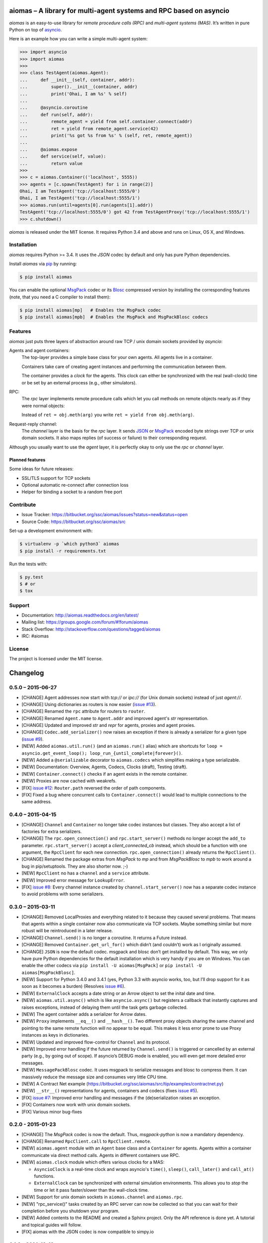 aiomas – A library for multi-agent systems and RPC based on asyncio
===================================================================

*aiomas* is an easy-to-use library for *remote procedure calls (RPC)* and
*multi-agent systems (MAS)*. It’s written in pure Python on top of asyncio__.

Here is an example how you can write a simple multi-agent system:

.. code-block:: pycon

   >>> import asyncio
   >>> import aiomas
   >>>
   >>> class TestAgent(aiomas.Agent):
   ...     def __init__(self, container, addr):
   ...         super().__init__(container, addr)
   ...         print('Ohai, I am %s' % self)
   ...
   ...     @asyncio.coroutine
   ...     def run(self, addr):
   ...         remote_agent = yield from self.container.connect(addr)
   ...         ret = yield from remote_agent.service(42)
   ...         print('%s got %s from %s' % (self, ret, remote_agent))
   ...
   ...     @aiomas.expose
   ...     def service(self, value):
   ...         return value
   >>>
   >>> c = aiomas.Container(('localhost', 5555))
   >>> agents = [c.spawn(TestAgent) for i in range(2)]
   Ohai, I am TestAgent('tcp://localhost:5555/0')
   Ohai, I am TestAgent('tcp://localhost:5555/1')
   >>> aiomas.run(until=agents[0].run(agents[1].addr))
   TestAgent('tcp://localhost:5555/0') got 42 from TestAgentProxy('tcp://localhost:5555/1')
   >>> c.shutdown()

*aiomas* is released under the MIT license. It requires Python 3.4 and above
and runs on Linux, OS X, and Windows.

__ https://docs.python.org/3/library/asyncio.html


Installation
------------

*aiomas* requires Python >= 3.4.  It uses the *JSON* codec by default and only
has pure Python dependencies.

Install *aiomas* via pip__ by running:

.. code-block:: bash

   $ pip install aiomas

You can enable the optional MsgPack__ codec or its Blosc__ compressed version
by installing the corresponding features (note, that you need a C compiler to
install them):

.. code-block:: bash

   $ pip install aiomas[mp]   # Enables the MsgPack codec
   $ pip install aiomas[mpb]  # Enables the MsgPack and MsgPackBlosc codecs

__ https://pip.pypa.io/
__ https://pypi.python.org/pypi/msgpack-python/
__ https://pypi.python.org/pypi/blosc/


Features
--------

*aiomas* just puts three layers of abstraction around raw TCP / unix domain
sockets provided by *asyncio*:

Agents and agent containers:
  The top-layer provides a simple base class for your own agents. All agents
  live in a container.

  Containers take care of creating agent instances and performing the
  communication between them.

  The container provides a *clock* for the agents. This clock can either be
  synchronized with the real (wall-clock) time or be set by an external process
  (e.g., other simulators).

RPC:
  The *rpc* layer implements remote procedure calls which let you call methods
  on remote objects nearly as if they were normal objects:

  Instead of ``ret = obj.meth(arg)`` you write ``ret = yield from
  obj.meth(arg)``.

Request-reply channel:
  The *channel* layer is the basis for the *rpc* layer. It sends JSON__ or
  MsgPack__ encoded byte strings over TCP or unix domain sockets. It also maps
  replies (of success or failure) to their corresponding request.

Although you usually want to use the *agent* layer, it is perfectly okay to
only use the *rpc* or *channel* layer.

__ http://www.json.org/
__ http://msgpack.org/


Planned features
^^^^^^^^^^^^^^^^

Some ideas for future releases:

- SSL/TLS support for TCP sockets

- Optional automatic re-connect after connection loss

- Helper for binding a socket to a random free port


Contribute
----------

- Issue Tracker: https://bitbucket.org/ssc/aiomas/issues?status=new&status=open
- Source Code: https://bitbucket.org/ssc/aiomas/src

Set-up a development environment with:

.. code-block:: bash

   $ virtualenv -p `which python3` aiomas
   $ pip install -r requirements.txt

Run the tests with:

.. code-block:: bash

   $ py.test
   $ # or
   $ tox


Support
-------

- Documentation: http://aiomas.readthedocs.org/en/latest/

- Mailing list: https://groups.google.com/forum/#!forum/aiomas

- Stack Overflow: http://stackoverflow.com/questions/tagged/aiomas

- IRC: #aiomas


License
-------

The project is licensed under the MIT license.


Changelog
=========

0.5.0 – 2015-06-27
------------------

- [CHANGE] Agent addresses now start with *tcp://* or *ipc://* (for Unix domain
  sockets) instead of just *agent://*.

- [CHANGE] Using dictionaries as routers is now easier (`issue #13`_).

- [CHANGE] Renamed the ``rpc`` attribute for routers to ``router``.

- [CHANGE] Renamed ``Agent.name`` to ``Agent.addr`` and improved agent's *str*
  representation.

- [CHANGE] Updated and improved *str* and *repr* for agents, proxies and agent
  proxies.

- [CHANGE] ``Codec.add_serializer()`` now raises an exception if there is
  already a serializer for a given type (`issue #9`_).

- [NEW] Added ``aiomas.util.run()`` (and an ``aiomas.run()`` alias) which are
  shortcuts for ``loop = asyncio.get_event_loop();
  loop_run_{until_complete|forever}()``.

- [NEW] Added a ``@serializable`` decorator to ``aiomas.codecs`` which
  simplifies making a type serializable.

- [NEW] Documentation: Overview, Agents, Codecs, Clocks (draft), Testing (draft).

- [NEW] ``Container.connect()`` checks if an agent exists in the remote
  container.

- [NEW] Proxies are now cached with weakrefs.

- [FIX] `issue #12`_: ``Router.path`` reversed the order of path components.

- [FIX] Fixed a bug where concurrent calls to ``Container.connect()`` would
  lead to multiple connections to the same address.

.. _`issue #9`: https://bitbucket.org/ssc/aiomas/issue/9/
.. _`issue #12`: https://bitbucket.org/ssc/aiomas/issue/12/
.. _`issue #13`: https://bitbucket.org/ssc/aiomas/issue/13/


0.4.0 – 2015-04-15
------------------

- [CHANGE] ``Channel`` and ``Container`` no longer take codec instances but
  classes.  They also accept a list of factories for extra serializers.

- [CHANGE] The ``rpc.open_connection()`` and ``rpc.start_server()`` methods
  no longer accept the ``add_to`` parameter.  ``rpc.start_server()`` accept
  a *client_connected_cb* instead, which should be a function with one
  argument, the ``RpcClient`` for each new connection.
  ``rpc.open_connection()`` already returns the ``RpcClient()``.

- [CHANGE] Renamed the package extras from *MsgPack* to *mp* and from
  *MsgPackBlosc* to *mpb* to work around a bug in pip/setuptools.  They are
  also shorter now. ;-)

- [NEW] ``RpcClient`` no has a ``channel`` and a ``service`` attribute.

- [NEW] Improved error message for ``LookupError``.

- [FIX] `issue #8`_:  Every channel instance created by
  ``channel.start_server()`` now has a separate codec instance to avoid
  problems with some serializers.

.. _`issue #8`: https://bitbucket.org/ssc/aiomas/issue/8/


0.3.0 – 2015-03-11
------------------

- [CHANGE] Removed LocalProxies and everything related to it because they
  caused several problems.  That means that agents within a single container
  now also communicate via TCP sockets.  Maybe something similar but more
  robust will be reintroduced in a later release.

- [CHANGE] ``Channel.send()`` is no longer a coroutine.  It returns a Future
  instead.

- [CHANGE] Removed ``Container.get_url_for()`` which didn’t (and couldn’t) work
  as I originally assumed.

- [CHANGE] ``JSON`` is now the default codec.  msgpack and blosc don’t get
  installed by default.  This way, we only have pure Python dependencies for
  the default installation which is very handy if you are on Windows.  You can
  enable the other codecs via ``pip install -U aiomas[MsgPack]`` or ``pip
  install -U aiomas[MsgPackBlosc]``.

- [NEW] Support for Python 3.4.0 and 3.4.1 (yes, Python 3.3 with asyncio works,
  too, but I’ll drop support for it as soon as it becomes a burden) (Resolves
  `issue #6`_).

- [NEW] ``ExternalClock`` accepts a date string or an Arrow object to set the
  inital date and time.

- [NEW] ``aiomas.util.async()`` which is like ``asyncio.async()`` but registers
  a callback that instantly captures and raises exceptions, instead of delaying
  them until the task gets garbage collected.

- [NEW] The agent container adds a serializer for Arrow dates.

- [NEW] ``Proxy`` implements ``__eq__()`` and ``__hash__()``.  Two different
  proxy objects sharing the same channel and pointing to the same remote
  function will no appear to be equal.  This makes it less error prone to use
  Proxy instances as keys in dictionaries.

- [NEW] Updated and improved flow-control for ``Channel`` and its protocol.

- [NEW] Improved error handling if the future returned by ``Channel.send()``
  is triggered or cancelled by an external party (e.g., by going out of scope).
  If asyncio’s DEBUG mode is enabled, you will even get more detailed error
  messages.

- [NEW] ``MessagePackBlosc`` codec.  It uses msgpack to serialize messages and
  blosc to compress them.  It can massively reduce the message size and
  consumes very little CPU time.

- [NEW] A Contract Net example
  (https://bitbucket.org/ssc/aiomas/src/tip/examples/contractnet.py)

- [NEW] ``__str__()`` representations for agents, containers and codecs (fixes
  `issue #5`_).

- [FIX] `issue #7`_: Improved error handling and messages if the
  (de)serialization raises an exception.

- [FIX] Containers now work with unix domain sockets.

- [FIX] Various minor bug-fixes

.. _`issue #5`: https://bitbucket.org/ssc/aiomas/issue/5/
.. _`issue #6`: https://bitbucket.org/ssc/aiomas/issue/6/
.. _`issue #7`: https://bitbucket.org/ssc/aiomas/issue/7/


0.2.0 - 2015-01-23
------------------

- [CHANGE] The *MsgPack* codec is now the default.  Thus, *msgpack-python* is
  now a mandatory dependency.

- [CHANGE] Renamed ``RpcClient.call`` to ``RpcClient.remote``.

- [NEW] ``aiomas.agent`` module with an ``Agent`` base class and
  a ``Container`` for agents.  Agents within a container communicate via direct
  method calls.  Agents in different containers use RPC.

- [NEW] ``aiomas.clock`` module which offers various clocks for a MAS:

  - ``AsyncioClock`` is a real-time clock and wraps asyncio's ``time()``,
    ``sleep()``, ``call_later()`` and ``call_at()`` functions.

  - ``ExternalClock`` can be synchronized with external simulation
    environments.  This allows you to *stop* the time or let it pass
    faster/slower than the wall-clock time.

- [NEW] Support for unix domain sockets in ``aiomas.channel`` and
  ``aiomas.rpc``.

- [NEW] "rpc_service()" tasks created by an RPC server can now be collected
  so that you can wait for their completion before you shutdown your program.

- [NEW] Added contents to the README and created a Sphinx project.  Only the
  API reference is done yet.  A tutorial and topical guides will follow.

- [FIX] aiomas with the JSON codec is now compatible to simpy.io



0.1.0 – 2014-12-18
------------------

Initial release with the following features:

- A *request-reply channel* via TCP that allows to send multiple messages and
  to asynconously wait for results (or an exception).

- Messages can be serialized with *JSON* or *msgpack*.

- The underlying communication protocol should be compatible with `simpy.io
  <https://bitbucket.org/simpy/simpy.io/>`_ (if you use JSON and no custom
  serializers).

- Remote procedure calls (RPCs) supporting nested handlers and bidirectional
  calls (callees can make calls to the caller before returning the actual
  result).


Authors
=======

The original author of aiomas is Stefan Scherfke.

The development is kindly supported by `OFFIS <www.offis.de/en/>`_.



